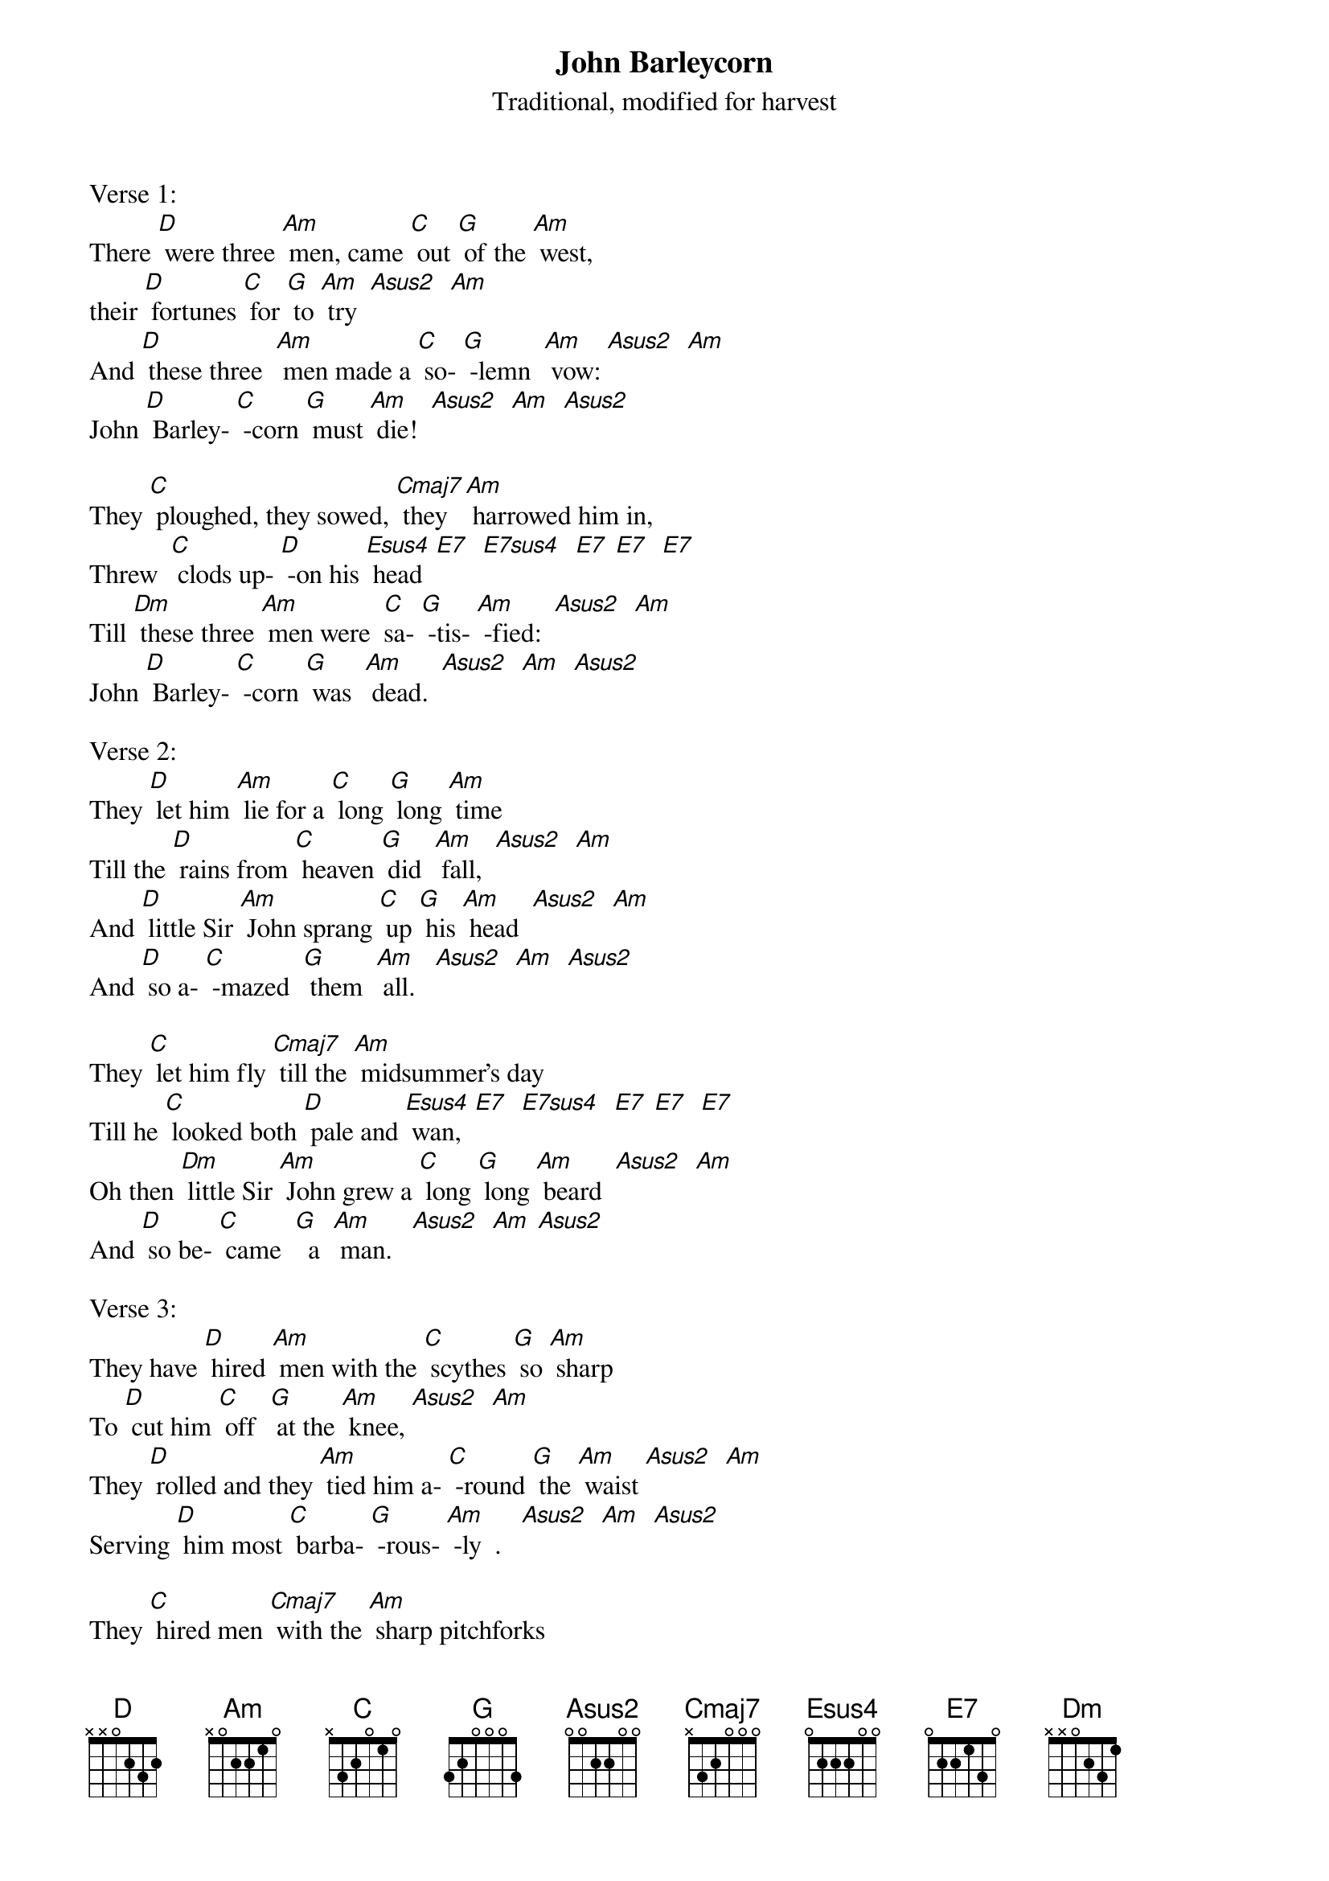 {t: John Barleycorn}
{st: Traditional, modified for harvest}

Verse 1:
There [D] were three [Am] men, came [C] out [G] of the [Am] west,
their [D] fortunes [C] for [G] to [Am] try  [Asus2]  [Am]
And [D] these three  [Am] men made a [C] so- [G] -lemn  [Am] vow: [Asus2]  [Am]
John [D] Barley- [C] -corn [G] must [Am] die!  [Asus2]  [Am]  [Asus2]

They [C] ploughed, they sowed, [Cmaj7] they [Am] harrowed him in,
Threw  [C] clods up- [D] -on his [Esus4] head  [E7]  [E7sus4]  [E7] [E7]  [E7]
Till [Dm] these three [Am] men were  [C]sa- [G] -tis- [Am] -fied:  [Asus2]  [Am]
John [D] Barley- [C] -corn [G] was  [Am] dead.  [Asus2]  [Am]  [Asus2]

Verse 2:
They [D] let him [Am] lie for a [C] long [G] long [Am] time
Till the [D] rains from [C] heaven [G] did  [Am] fall,  [Asus2]  [Am]
And [D] little Sir [Am] John sprang [C] up [G] his [Am] head  [Asus2]  [Am]
And [D] so a- [C] -mazed  [G] them  [Am] all.   [Asus2]  [Am]  [Asus2]

They [C] let him fly [Cmaj7] till the [Am] midsummer's day
Till he [C] looked both [D] pale and [Esus4] wan,  [E7]  [E7sus4]  [E7] [E7]  [E7]
Oh then [Dm] little Sir [Am] John grew a [C] long [G] long [Am] beard  [Asus2]  [Am]
And [D] so be- [C] came  [G]  a  [Am] man.   [Asus2]  [Am] [Asus2]

Verse 3:
They have [D] hired [Am] men with the [C] scythes [G] so [Am] sharp
To [D] cut him [C] off  [G] at the [Am] knee, [Asus2]  [Am]
They [D] rolled and they [Am] tied him a- [C] -round [G] the [Am] waist [Asus2]  [Am]
Serving [D] him most [C] barba- [G] -rous- [Am] -ly  .   [Asus2]  [Am]  [Asus2]

They [C] hired men [Cmaj7] with the [Am] sharp pitchforks
To [C] pierce him [D] through the [Esus4] heart,   [E7]  [E7sus4]  [E7] [E7]  [E7]
And the [Dm] loader he [Am] served him [C] worse [G] than [Am] that, [Asus2]  [Am]
For he [D] tied him [C]  to   [G]  a  [Am] cart.   [Asus2]  [Am]  [Asus2]

Verse 4:
They [D] wheeled him a - [Am] -round & a- [C] -round  [G] the [Am] field
Till they [D] came un- [C]-to  [G] a  [Am] barn,  [Asus2]  [Am]
And [D] there they  [Am] beat him [C] up- [G] a-  [Am] -gain  [Asus2]  [Am]
Oh, [D] poor John  [C] Bar-  [G] -ley- [Am] -corn.   [Asus2]  [Am]  [Asus2]

They [C] hired men [Cmaj7] with the [Am] crab-tree sticks
to [C] strip him [D] skin from    [Esus4] bone,  [E7]  [E7sus4]  [E7] [E7]  [E7]
And the [Dm] miller he [Am] treated him [C] worst [G] of  [Am] all  [Asus2]  [Am]
For he [D] ground him be- [C] -tween [G] two  [Am] stones.   [Asus2]  [Am]  [Asus2]

Verse 5:
Here's [D] little Sir [Am] John as the [C] nut- [G] -brown [Am] bread
And [D] whiskey [C] in [G] a  [Am] glass.     [Asus2]  [Am]
And [D] Little Sir [Am] John as the [C] nut- [G]  -brown [Am] bread   [Asus2]  [Am]
Proved the [D] stronger [C] man [G] at [Am] last.   [Asus2]  [Am]

For the [C] huntsman, he [Cmaj7] can't  [Am] hunt the fox
nor  [C] loudly [D] blow his [Esus4] horn,   [E7]  [E7sus4]  [E7]   [E7]  [E7]
And a [Dm] mother can't  [Am] feed her [C] fa-  [G] -mi- [Am]  -ly   [Asus2]  [Am]
With- [D] out a little [C] bar- [G] -ley [Am] corn.

Repeat last 2 lines instrumental
&blue: And a [Dm] mother can't  [Am] feed her [C] fa-  [G] -mi- [Am]  -ly   [Asus2]  [Am]
&blue: With- [D] out a little [C] bar- [G] -ley [Am] corn.

